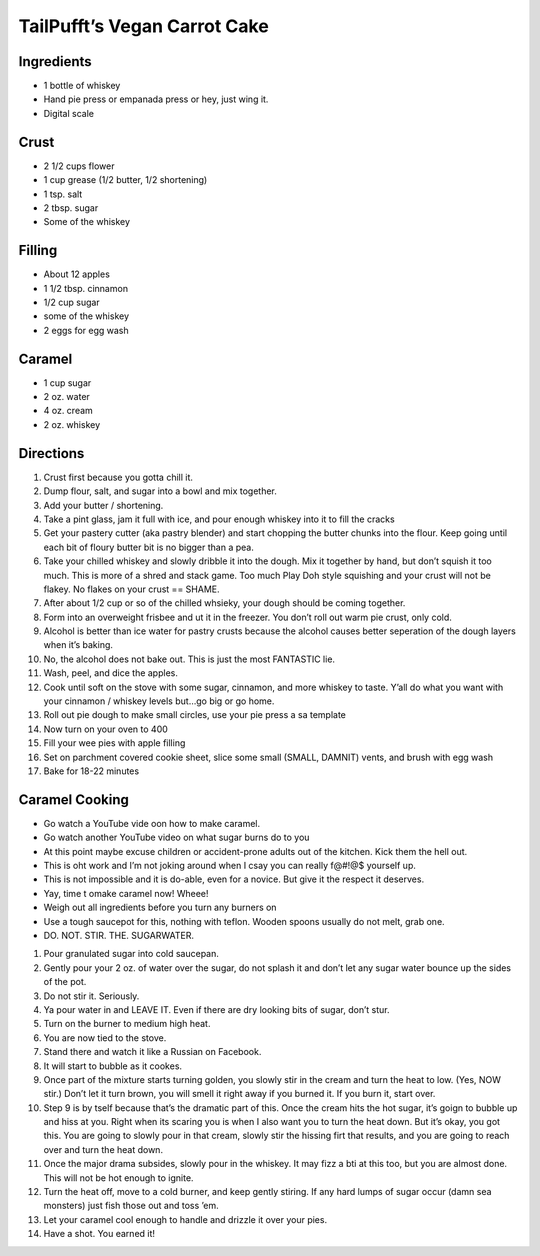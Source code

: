 TailPufft’s Vegan Carrot Cake
=============================

Ingredients
-----------

-  1 bottle of whiskey
-  Hand pie press or empanada press or hey, just wing it.
-  Digital scale

Crust
-----

-  2 1/2 cups flower
-  1 cup grease (1/2 butter, 1/2 shortening)
-  1 tsp. salt
-  2 tbsp. sugar
-  Some of the whiskey

Filling
-------

-  About 12 apples
-  1 1/2 tbsp. cinnamon
-  1/2 cup sugar
-  some of the whiskey
-  2 eggs for egg wash

Caramel
-------

-  1 cup sugar
-  2 oz. water
-  4 oz. cream
-  2 oz. whiskey

Directions
----------

1.  Crust first because you gotta chill it.
2.  Dump flour, salt, and sugar into a bowl and mix together.
3.  Add your butter / shortening.
4.  Take a pint glass, jam it full with ice, and pour enough whiskey
    into it to fill the cracks
5.  Get your pastery cutter (aka pastry blender) and start chopping the
    butter chunks into the flour. Keep going until each bit of floury
    butter bit is no bigger than a pea.
6.  Take your chilled whiskey and slowly dribble it into the dough. Mix
    it together by hand, but don’t squish it too much. This is more of a
    shred and stack game. Too much Play Doh style squishing and your
    crust will not be flakey. No flakes on your crust == SHAME.
7.  After about 1/2 cup or so of the chilled whsieky, your dough should
    be coming together.
8.  Form into an overweight frisbee and ut it in the freezer. You don’t
    roll out warm pie crust, only cold.
9.  Alcohol is better than ice water for pastry crusts because the
    alcohol causes better seperation of the dough layers when it’s
    baking.
10. No, the alcohol does not bake out. This is just the most FANTASTIC
    lie.
11. Wash, peel, and dice the apples.
12. Cook until soft on the stove with some sugar, cinnamon, and more
    whiskey to taste. Y’all do what you want with your cinnamon /
    whiskey levels but…go big or go home.
13. Roll out pie dough to make small circles, use your pie press a sa
    template
14. Now turn on your oven to 400
15. Fill your wee pies with apple filling
16. Set on parchment covered cookie sheet, slice some small (SMALL,
    DAMNIT) vents, and brush with egg wash
17. Bake for 18-22 minutes

Caramel Cooking
---------------

-  Go watch a YouTube vide oon how to make caramel.
-  Go watch another YouTube video on what sugar burns do to you
-  At this point maybe excuse children or accident-prone adults out of
   the kitchen. Kick them the hell out.
-  This is oht work and I’m not joking around when I csay you can really
   f@#!@$ yourself up.
-  This is not impossible and it is do-able, even for a novice. But give
   it the respect it deserves.
-  Yay, time t omake caramel now! Wheee!
-  Weigh out all ingredients before you turn any burners on
-  Use a tough saucepot for this, nothing with teflon. Wooden spoons
   usually do not melt, grab one.

-  DO. NOT. STIR. THE. SUGARWATER.

1.  Pour granulated sugar into cold saucepan.
2.  Gently pour your 2 oz. of water over the sugar, do not splash it and
    don’t let any sugar water bounce up the sides of the pot.
3.  Do not stir it. Seriously.
4.  Ya pour water in and LEAVE IT. Even if there are dry looking bits of
    sugar, don’t stur.
5.  Turn on the burner to medium high heat.
6.  You are now tied to the stove.
7.  Stand there and watch it like a Russian on Facebook.
8.  It will start to bubble as it cookes.

9.  Once part of the mixture starts turning golden, you slowly stir in
    the cream and turn the heat to low. (Yes, NOW stir.) Don’t let it
    turn brown, you will smell it right away if you burned it. If you
    burn it, start over.

10. Step 9 is by tself because that’s the dramatic part of this. Once
    the cream hits the hot sugar, it’s goign to bubble up and hiss at
    you. Right when its scaring you is when I also want you to turn the
    heat down. But it’s okay, you got this. You are going to slowly pour
    in that cream, slowly stir the hissing firt that results, and you
    are going to reach over and turn the heat down.
11. Once the major drama subsides, slowly pour in the whiskey. It may
    fizz a bti at this too, but you are almost done. This will not be
    hot enough to ignite.
12. Turn the heat off, move to a cold burner, and keep gently stiring.
    If any hard lumps of sugar occur (damn sea monsters) just fish those
    out and toss ’em.
13. Let your caramel cool enough to handle and drizzle it over your
    pies.
14. Have a shot. You earned it!

